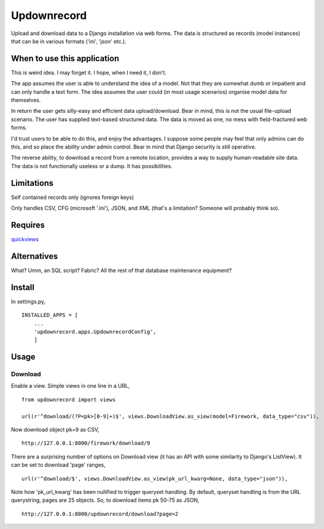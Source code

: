 Updownrecord
============
Upload and download data to a Django installation via web forms. The data is structured as records (model instances) that can be in various formats ('ini', 'json' etc.).


When to use this application
----------------------------
This is weird idea. I may forget it. I hope, when I need it, I don't.

The app assumes the user is able to understand the idea of a model. Not that they are somewhat dumb or impatient and can only handle a text form. The idea assumes the user could (in most usage scenarios) organise model data for themselves.

In return the user gets silly-easy and efficient data upload/download. Bear in mind, this is not the usual file-upload scenario. The user has supplied text-based structured data. The data is moved as one, no mess with field-fractured web forms.  

I'd trust users to be able to do this, and enjoy the advantages. I suppose some people may feel that only admins can do this, and so place the ability under admin control. Bear in mind that Django security is still operative.

The reverse ability, to download a record from a remote location, provides a way to supply human-readable site data. The data is not functionally useless or a dump. It has possibilities.


Limitations
-----------
Self contained records only (ignores foreign keys) 

Only handles CSV, CFG (microsoft '.ini'), JSON, and XML (that's a limitation? Someone will probably think so).


Requires
--------
quickviews_


Alternatives
------------
What? Umm, an SQL script? Fabric? All the rest of that database maintenance equipment?


Install
-------
In settings.py, ::

    INSTALLED_APPS = [
        ...
        'updownrecord.apps.UpdownrecordConfig',
        ]


Usage
-----
Download
~~~~~~~~
Enable a view. Simple views in one line in a URL, ::

    from updownrecord import views

    url(r'^download/(?P<pk>[0-9]+)$', views.DownloadView.as_view(model=Firework, data_type="csv")),

Now download object pk=9 as CSV, ::

    http://127.0.0.1:8000/firework/download/9

There are a surprising number of options on Download view (it has an API with some similarity to Django's ListView). It can be set to download 'page' ranges, ::

    url(r'^download/$', views.DownloadView.as_view(pk_url_kwarg=None, data_type="json")),

Note how 'pk_url_kwarg' has been nullified to trigger queryset handling. By default, queryset handling is from the URL querystring, pages are 25 objects. So, to download items pk 50-75 as JSON, ::
 
    http://127.0.0.1:8000/updownrecord/download?page=2 


.. _quickviews: https://github.com/rcrowther/quickviews
